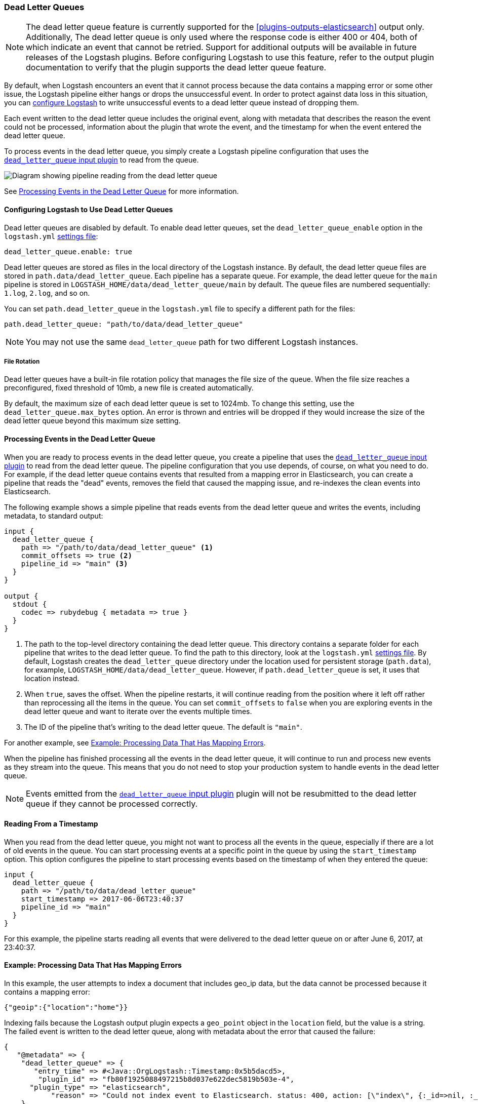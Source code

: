 [[dead-letter-queues]]
=== Dead Letter Queues

NOTE: The dead letter queue feature is currently supported for the
<<plugins-outputs-elasticsearch>> output only. Additionally, The dead
letter queue is only used where the response code is either 400
or 404, both of which indicate an event that cannot be retried.   
Support for additional outputs will be available in future releases of the 
Logstash plugins. Before configuring Logstash to use this feature, refer to
the output plugin documentation to verify that the plugin supports the dead
letter queue feature.

By default, when Logstash encounters an event that it cannot process because the
data contains a mapping error or some other issue, the Logstash pipeline 
either hangs or drops the unsuccessful event. In order to protect against data
loss in this situation, you can <<configuring-dlq,configure Logstash>> to write
unsuccessful events to a dead letter queue instead of dropping them. 

Each event written to the dead letter queue includes the original event, along
with metadata that describes the reason the event could not be processed,
information about the plugin that wrote the event, and the timestamp for when
the event entered the dead letter queue.

To process events in the dead letter queue, you simply create a Logstash
pipeline configuration that uses the
<<plugins-inputs-dead_letter_queue,`dead_letter_queue` input plugin>> to read
from the queue. 

image::static/images/dead_letter_queue.png[Diagram showing pipeline reading from the dead letter queue]

See <<processing-dlq-events>> for more information.

[[configuring-dlq]]
==== Configuring Logstash to Use Dead Letter Queues

Dead letter queues are disabled by default. To enable dead letter queues, set
the `dead_letter_queue_enable` option in the `logstash.yml`
<<logstash-settings-file,settings file>>: 

[source,yaml]
-------------------------------------------------------------------------------
dead_letter_queue.enable: true
-------------------------------------------------------------------------------

Dead letter queues are stored as files in the local directory of the Logstash
instance. By default, the dead letter queue files are stored in
`path.data/dead_letter_queue`. Each pipeline has a separate queue. For example,
the dead letter queue for the `main` pipeline is stored in
`LOGSTASH_HOME/data/dead_letter_queue/main` by default. The queue files are
numbered sequentially: `1.log`, `2.log`, and so on.

You can set `path.dead_letter_queue` in the `logstash.yml` file to
specify a different path for the files:

[source,yaml]
-------------------------------------------------------------------------------
path.dead_letter_queue: "path/to/data/dead_letter_queue"
-------------------------------------------------------------------------------


NOTE: You may not use the same `dead_letter_queue` path for two different
Logstash instances.

===== File Rotation

Dead letter queues have a built-in file rotation policy that manages the file
size of the queue. When the file size reaches a preconfigured, fixed threshold 
of 10mb, a new file is created automatically.

By default, the maximum size of each dead letter queue is set to 1024mb. To
change this setting, use the `dead_letter_queue.max_bytes` option. An error 
is thrown and entries will be dropped if they would increase the size of the 
dead letter queue beyond this maximum size setting. 

[[processing-dlq-events]]
==== Processing Events in the Dead Letter Queue

When you are ready to process events in the dead letter queue, you create a
pipeline that uses the
<<plugins-inputs-dead_letter_queue,`dead_letter_queue` input plugin>> to read
from the dead letter queue. The pipeline configuration that you use depends, of
course, on what you need to do. For example, if the dead letter queue contains
events that resulted from a mapping error in Elasticsearch, you can create a
pipeline that reads the "dead" events, removes the field that caused the mapping
issue, and re-indexes the clean events into Elasticsearch. 

The following example shows a simple pipeline that reads events from the dead
letter queue and writes the events, including metadata, to standard output: 

[source,yaml]
--------------------------------------------------------------------------------
input {
  dead_letter_queue {
    path => "/path/to/data/dead_letter_queue" <1>
    commit_offsets => true <2>
    pipeline_id => "main" <3>
  }
}

output {
  stdout {
    codec => rubydebug { metadata => true }
  }
}
--------------------------------------------------------------------------------

<1> The path to the top-level directory containing the dead letter queue. This
directory contains a separate folder for each pipeline that writes to the dead
letter queue. To find the path to this directory, look at the `logstash.yml`
<<logstash-settings-file,settings file>>. By default, Logstash creates the
`dead_letter_queue` directory under the location used for persistent
storage (`path.data`), for example, `LOGSTASH_HOME/data/dead_letter_queue`.
However, if `path.dead_letter_queue` is set, it uses that location instead.
<2> When `true`, saves the offset. When the pipeline restarts, it will continue
reading from the position where it left off rather than reprocessing all the
items in the queue. You can set `commit_offsets` to `false` when you are
exploring events in the dead letter queue and want to iterate over the events
multiple times. 
<3> The ID of the pipeline that's writing to the dead letter queue. The default
is `"main"`.

For another example, see <<dlq-example>>.

When the pipeline has finished processing all the events in the dead letter
queue, it will continue to run and process new events as they stream into the
queue. This means that you do not need to stop your production system to handle
events in the dead letter queue. 

NOTE: Events emitted from the
<<plugins-inputs-dead_letter_queue,`dead_letter_queue` input plugin>> plugin
will not be resubmitted to the dead letter queue if they cannot be processed
correctly.

[[dlq-timestamp]]
==== Reading From a Timestamp

When you read from the dead letter queue, you might not want to process all the
events in the queue, especially if there are a lot of old events in the queue.
You can start processing events at a specific point in the queue by using the
`start_timestamp` option. This option configures the pipeline to start
processing events based on the timestamp of when they entered the queue:

[source,yaml]
--------------------------------------------------------------------------------
input {
  dead_letter_queue {
    path => "/path/to/data/dead_letter_queue" 
    start_timestamp => 2017-06-06T23:40:37
    pipeline_id => "main"
  }
}
--------------------------------------------------------------------------------

For this example, the pipeline starts reading all events that were delivered to
the dead letter queue on or after June 6, 2017, at 23:40:37. 

[[dlq-example]]
==== Example: Processing Data That Has Mapping Errors

In this example, the user attempts to index a document that includes geo_ip data,
but the data cannot be processed because it contains a mapping error:

[source,json]
--------------------------------------------------------------------------------
{"geoip":{"location":"home"}}
--------------------------------------------------------------------------------

Indexing fails because the Logstash output plugin expects a `geo_point` object in
the `location` field, but the value is a string. The failed event is written to
the dead letter queue, along with metadata about the error that caused the
failure:

[source,json]
--------------------------------------------------------------------------------
{
   "@metadata" => {
    "dead_letter_queue" => {
       "entry_time" => #<Java::OrgLogstash::Timestamp:0x5b5dacd5>,
        "plugin_id" => "fb80f1925088497215b8d037e622dec5819b503e-4",
      "plugin_type" => "elasticsearch",
           "reason" => "Could not index event to Elasticsearch. status: 400, action: [\"index\", {:_id=>nil, :_index=>\"logstash-2017.06.22\", :_type=>\"doc\", :_routing=>nil}, 2017-06-22T01:29:29.804Z My-MacBook-Pro-2.local {\"geoip\":{\"location\":\"home\"}}], response: {\"index\"=>{\"_index\"=>\"logstash-2017.06.22\", \"_type\"=>\"doc\", \"_id\"=>\"AVzNayPze1iR9yDdI2MD\", \"status\"=>400, \"error\"=>{\"type\"=>\"mapper_parsing_exception\", \"reason\"=>\"failed to parse\", \"caused_by\"=>{\"type\"=>\"illegal_argument_exception\", \"reason\"=>\"illegal latitude value [266.30859375] for geoip.location\"}}}}"
    }
  },
  "@timestamp" => 2017-06-22T01:29:29.804Z,
    "@version" => "1",
       "geoip" => {
    "location" => "home"
  },
        "host" => "My-MacBook-Pro-2.local",
     "message" => "{\"geoip\":{\"location\":\"home\"}}"
}
--------------------------------------------------------------------------------

To process the failed event, you create the following pipeline that reads from
the dead letter queue and removes the mapping problem:

[source,json]
--------------------------------------------------------------------------------
input { 
  dead_letter_queue { 
    path => "/path/to/data/dead_letter_queue/" <1>
  } 
} 
filter {
  mutate { 
    remove_field => "[geoip][location]" <2>
  } 
} 
output { 
  elasticsearch{
    hosts => [ "localhost:9200" ] <3>
  } 
}
--------------------------------------------------------------------------------

<1> The <<plugins-inputs-dead_letter_queue,`dead_letter_queue` input>> reads from the dead letter queue.
<2> The `mutate` filter removes the problem field called `location`.
<3> The clean event is sent to Elasticsearch, where it can be indexed because
the mapping issue is resolved.

